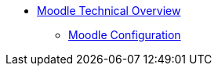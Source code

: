 * xref:index.adoc[Moodle Technical Overview]
** xref:configuration/index.adoc[Moodle Configuration]

